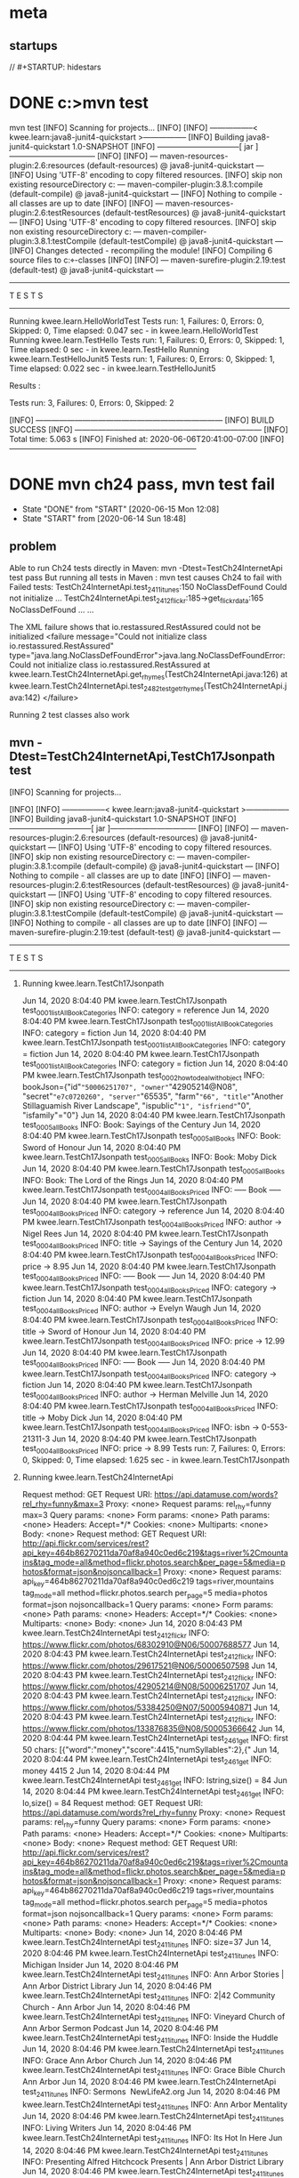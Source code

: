 * meta
** startups
//		#+STARTUP: hidestars	
#+SEQ_TODO: TODO(t!) START(s!) STUCK(k!) WAIT(w!) | DONE(d!) CANCEL(c!) DEFER(r!) ANSWER(n!)
* DONE c:\cprojects\github\circleci\FoundationsOfPythonProgramming1\java>mvn test
mvn test
[INFO] Scanning for projects...
[INFO] 
[INFO] -----------------< kwee.learn:java8-junit4-quickstart >-----------------
[INFO] Building java8-junit4-quickstart 1.0-SNAPSHOT
[INFO] --------------------------------[ jar ]---------------------------------
[INFO] 
[INFO] --- maven-resources-plugin:2.6:resources (default-resources) @ java8-junit4-quickstart ---
[INFO] Using 'UTF-8' encoding to copy filtered resources.
[INFO] skip non existing resourceDirectory c:\cprojects\github\circleci\FoundationsOfPythonProgramming1\java\src\main\resources
[INFO] 
[INFO] --- maven-compiler-plugin:3.8.1:compile (default-compile) @ java8-junit4-quickstart ---
[INFO] Nothing to compile - all classes are up to date
[INFO] 
[INFO] --- maven-resources-plugin:2.6:testResources (default-testResources) @ java8-junit4-quickstart ---
[INFO] Using 'UTF-8' encoding to copy filtered resources.
[INFO] skip non existing resourceDirectory c:\cprojects\github\circleci\FoundationsOfPythonProgramming1\java\src\test\resources
[INFO] 
[INFO] --- maven-compiler-plugin:3.8.1:testCompile (default-testCompile) @ java8-junit4-quickstart ---
[INFO] Changes detected - recompiling the module!
[INFO] Compiling 6 source files to c:\cprojects\github\circleci\FoundationsOfPythonProgramming1\java\target\test-classes
[INFO] 
[INFO] --- maven-surefire-plugin:2.19:test (default-test) @ java8-junit4-quickstart ---

-------------------------------------------------------
 T E S T S
-------------------------------------------------------
Running kwee.learn.HelloWorldTest
Tests run: 1, Failures: 0, Errors: 0, Skipped: 0, Time elapsed: 0.047 sec - in kwee.learn.HelloWorldTest
Running kwee.learn.TestHello
Tests run: 1, Failures: 0, Errors: 0, Skipped: 1, Time elapsed: 0 sec - in kwee.learn.TestHello
Running kwee.learn.TestHelloJunit5
Tests run: 1, Failures: 0, Errors: 0, Skipped: 1, Time elapsed: 0.022 sec - in kwee.learn.TestHelloJunit5

Results :

Tests run: 3, Failures: 0, Errors: 0, Skipped: 2

[INFO] ------------------------------------------------------------------------
[INFO] BUILD SUCCESS
[INFO] ------------------------------------------------------------------------
[INFO] Total time:  5.063 s
[INFO] Finished at: 2020-06-06T20:41:00-07:00
[INFO] ------------------------------------------------------------------------
* DONE mvn ch24 pass, mvn test fail
  - State "DONE"       from "START"      [2020-06-15 Mon 12:08]
  - State "START"      from              [2020-06-14 Sun 18:48]
** problem
 Able to run Ch24 tests directly in Maven: mvn -Dtest=TestCh24InternetApi test pass
 But running all tests in Maven : mvn test
 causes Ch24 to fail with Failed tests: 
   TestCh24InternetApi.test_2411_itunes:150 NoClassDefFound Could not initialize ...
   TestCh24InternetApi.test_2412_flickr:185->get_flickr_data:165 NoClassDefFound ...
   ...

 The XML failure shows that io.restassured.RestAssured could not be initialized
     <failure message="Could not initialize class io.restassured.RestAssured" type="java.lang.NoClassDefFoundError">java.lang.NoClassDefFoundError: Could not initialize class io.restassured.RestAssured
	 at kwee.learn.TestCh24InternetApi.get_rhymes(TestCh24InternetApi.java:126)
	 at kwee.learn.TestCh24InternetApi.test_2482_test_get_rhymes(TestCh24InternetApi.java:142)
 </failure>

 Running 2 test classes also work
** mvn -Dtest=TestCh24InternetApi,TestCh17Jsonpath test
**** [INFO] Scanning for projects...
  [INFO] 
  [INFO] -----------------< kwee.learn:java8-junit4-quickstart >-----------------
  [INFO] Building java8-junit4-quickstart 1.0-SNAPSHOT
  [INFO] --------------------------------[ jar ]---------------------------------
  [INFO] 
  [INFO] --- maven-resources-plugin:2.6:resources (default-resources) @ java8-junit4-quickstart ---
  [INFO] Using 'UTF-8' encoding to copy filtered resources.
  [INFO] skip non existing resourceDirectory c:\cprojects\github\circleci\FoundationsOfPythonProgramming1\java\src\main\resources
  [INFO] 
  [INFO] --- maven-compiler-plugin:3.8.1:compile (default-compile) @ java8-junit4-quickstart ---
  [INFO] Nothing to compile - all classes are up to date
  [INFO] 
  [INFO] --- maven-resources-plugin:2.6:testResources (default-testResources) @ java8-junit4-quickstart ---
  [INFO] Using 'UTF-8' encoding to copy filtered resources.
  [INFO] skip non existing resourceDirectory c:\cprojects\github\circleci\FoundationsOfPythonProgramming1\java\src\test\resources
  [INFO] 
  [INFO] --- maven-compiler-plugin:3.8.1:testCompile (default-testCompile) @ java8-junit4-quickstart ---
  [INFO] Nothing to compile - all classes are up to date
  [INFO] 
  [INFO] --- maven-surefire-plugin:2.19:test (default-test) @ java8-junit4-quickstart ---

  -------------------------------------------------------
****    T E S T S
  -------------------------------------------------------
*****   Running kwee.learn.TestCh17Jsonpath
   Jun 14, 2020 8:04:40 PM kwee.learn.TestCh17Jsonpath test_0001_listAllBookCategories
   INFO: category = reference
   Jun 14, 2020 8:04:40 PM kwee.learn.TestCh17Jsonpath test_0001_listAllBookCategories
   INFO: category = fiction
   Jun 14, 2020 8:04:40 PM kwee.learn.TestCh17Jsonpath test_0001_listAllBookCategories
   INFO: category = fiction
   Jun 14, 2020 8:04:40 PM kwee.learn.TestCh17Jsonpath test_0001_listAllBookCategories
   INFO: category = fiction
   Jun 14, 2020 8:04:40 PM kwee.learn.TestCh17Jsonpath test_0002_how_to_deal_with_object
   INFO: bookJson={"id"="50006251707", "owner"="42905214@N08", "secret"="e7c0720260", "server"="65535", "farm"="66", "title"="Another Stillaguamish River Landscape", "ispublic"="1", "isfriend"="0", "isfamily"="0"}
   Jun 14, 2020 8:04:40 PM kwee.learn.TestCh17Jsonpath test_0005_allBooks
   INFO: Book: Sayings of the Century
   Jun 14, 2020 8:04:40 PM kwee.learn.TestCh17Jsonpath test_0005_allBooks
   INFO: Book: Sword of Honour
   Jun 14, 2020 8:04:40 PM kwee.learn.TestCh17Jsonpath test_0005_allBooks
   INFO: Book: Moby Dick
   Jun 14, 2020 8:04:40 PM kwee.learn.TestCh17Jsonpath test_0005_allBooks
   INFO: Book: The Lord of the Rings
   Jun 14, 2020 8:04:40 PM kwee.learn.TestCh17Jsonpath test_0004_allBooksPriced
   INFO: ----- Book -----
   Jun 14, 2020 8:04:40 PM kwee.learn.TestCh17Jsonpath test_0004_allBooksPriced
   INFO: 	category -> reference
   Jun 14, 2020 8:04:40 PM kwee.learn.TestCh17Jsonpath test_0004_allBooksPriced
   INFO: 	author -> Nigel Rees
   Jun 14, 2020 8:04:40 PM kwee.learn.TestCh17Jsonpath test_0004_allBooksPriced
   INFO: 	title -> Sayings of the Century
   Jun 14, 2020 8:04:40 PM kwee.learn.TestCh17Jsonpath test_0004_allBooksPriced
   INFO: 	price -> 8.95
   Jun 14, 2020 8:04:40 PM kwee.learn.TestCh17Jsonpath test_0004_allBooksPriced
   INFO: ----- Book -----
   Jun 14, 2020 8:04:40 PM kwee.learn.TestCh17Jsonpath test_0004_allBooksPriced
   INFO: 	category -> fiction
   Jun 14, 2020 8:04:40 PM kwee.learn.TestCh17Jsonpath test_0004_allBooksPriced
   INFO: 	author -> Evelyn Waugh
   Jun 14, 2020 8:04:40 PM kwee.learn.TestCh17Jsonpath test_0004_allBooksPriced
   INFO: 	title -> Sword of Honour
   Jun 14, 2020 8:04:40 PM kwee.learn.TestCh17Jsonpath test_0004_allBooksPriced
   INFO: 	price -> 12.99
   Jun 14, 2020 8:04:40 PM kwee.learn.TestCh17Jsonpath test_0004_allBooksPriced
   INFO: ----- Book -----
   Jun 14, 2020 8:04:40 PM kwee.learn.TestCh17Jsonpath test_0004_allBooksPriced
   INFO: 	category -> fiction
   Jun 14, 2020 8:04:40 PM kwee.learn.TestCh17Jsonpath test_0004_allBooksPriced
   INFO: 	author -> Herman Melville
   Jun 14, 2020 8:04:40 PM kwee.learn.TestCh17Jsonpath test_0004_allBooksPriced
   INFO: 	title -> Moby Dick
   Jun 14, 2020 8:04:40 PM kwee.learn.TestCh17Jsonpath test_0004_allBooksPriced
   INFO: 	isbn -> 0-553-21311-3
   Jun 14, 2020 8:04:40 PM kwee.learn.TestCh17Jsonpath test_0004_allBooksPriced
   INFO: 	price -> 8.99
   Tests run: 7, Failures: 0, Errors: 0, Skipped: 0, Time elapsed: 1.625 sec - in kwee.learn.TestCh17Jsonpath
*****   Running kwee.learn.TestCh24InternetApi
   Request method:	GET
   Request URI:	https://api.datamuse.com/words?rel_rhy=funny&max=3
   Proxy:			<none>
   Request params:	rel_rhy=funny
				   max=3
   Query params:	<none>
   Form params:	<none>
   Path params:	<none>
   Headers:		Accept=*/*
   Cookies:		<none>
   Multiparts:		<none>
   Body:			<none>
   Request method:	GET
   Request URI:	http://api.flickr.com/services/rest?api_key=464b86270211da70af8a940c0ed6c219&tags=river%2Cmountains&tag_mode=all&method=flickr.photos.search&per_page=5&media=photos&format=json&nojsoncallback=1
   Proxy:			<none>
   Request params:	api_key=464b86270211da70af8a940c0ed6c219
				   tags=river,mountains
				   tag_mode=all
				   method=flickr.photos.search
				   per_page=5
				   media=photos
				   format=json
				   nojsoncallback=1
   Query params:	<none>
   Form params:	<none>
   Path params:	<none>
   Headers:		Accept=*/*
   Cookies:		<none>
   Multiparts:		<none>
   Body:			<none>
   Jun 14, 2020 8:04:43 PM kwee.learn.TestCh24InternetApi test_2412_flickr
   INFO: https://www.flickr.com/photos/68302910@N06/50007688577
   Jun 14, 2020 8:04:43 PM kwee.learn.TestCh24InternetApi test_2412_flickr
   INFO: https://www.flickr.com/photos/29617521@N06/50006507598
   Jun 14, 2020 8:04:43 PM kwee.learn.TestCh24InternetApi test_2412_flickr
   INFO: https://www.flickr.com/photos/42905214@N08/50006251707
   Jun 14, 2020 8:04:43 PM kwee.learn.TestCh24InternetApi test_2412_flickr
   INFO: https://www.flickr.com/photos/53384250@N07/50005940871
   Jun 14, 2020 8:04:43 PM kwee.learn.TestCh24InternetApi test_2412_flickr
   INFO: https://www.flickr.com/photos/133876835@N08/50005366642
   Jun 14, 2020 8:04:44 PM kwee.learn.TestCh24InternetApi test_2461_get
   INFO: first 50 chars: [{"word":"money","score":4415,"numSyllables":2},{"
   Jun 14, 2020 8:04:44 PM kwee.learn.TestCh24InternetApi test_2461_get
   INFO: money 4415 2
   Jun 14, 2020 8:04:44 PM kwee.learn.TestCh24InternetApi test_2461_get
   INFO: lstring,size() = 84
   Jun 14, 2020 8:04:44 PM kwee.learn.TestCh24InternetApi test_2461_get
   INFO: lo,size() = 84
   Request method:	GET
   Request URI:	https://api.datamuse.com/words?rel_rhy=funny
   Proxy:			<none>
   Request params:	rel_rhy=funny
   Query params:	<none>
   Form params:	<none>
   Path params:	<none>
   Headers:		Accept=*/*
   Cookies:		<none>
   Multiparts:		<none>
   Body:			<none>
   Request method:	GET
   Request URI:	http://api.flickr.com/services/rest?api_key=464b86270211da70af8a940c0ed6c219&tags=river%2Cmountains&tag_mode=all&method=flickr.photos.search&per_page=5&media=photos&format=json&nojsoncallback=1
   Proxy:			<none>
   Request params:	api_key=464b86270211da70af8a940c0ed6c219
				   tags=river,mountains
				   tag_mode=all
				   method=flickr.photos.search
				   per_page=5
				   media=photos
				   format=json
				   nojsoncallback=1
   Query params:	<none>
   Form params:	<none>
   Path params:	<none>
   Headers:		Accept=*/*
   Cookies:		<none>
   Multiparts:		<none>
   Body:			<none>
   Jun 14, 2020 8:04:46 PM kwee.learn.TestCh24InternetApi test_2411_itunes
   INFO: size=37
   Jun 14, 2020 8:04:46 PM kwee.learn.TestCh24InternetApi test_2411_itunes
   INFO: Michigan Insider
   Jun 14, 2020 8:04:46 PM kwee.learn.TestCh24InternetApi test_2411_itunes
   INFO: Ann Arbor Stories | Ann Arbor District Library
   Jun 14, 2020 8:04:46 PM kwee.learn.TestCh24InternetApi test_2411_itunes
   INFO: 2|42 Community Church - Ann Arbor
   Jun 14, 2020 8:04:46 PM kwee.learn.TestCh24InternetApi test_2411_itunes
   INFO: Vineyard Church of Ann Arbor Sermon Podcast
   Jun 14, 2020 8:04:46 PM kwee.learn.TestCh24InternetApi test_2411_itunes
   INFO: Inside the Huddle
   Jun 14, 2020 8:04:46 PM kwee.learn.TestCh24InternetApi test_2411_itunes
   INFO: Grace Ann Arbor Church
   Jun 14, 2020 8:04:46 PM kwee.learn.TestCh24InternetApi test_2411_itunes
   INFO: Grace Bible Church Ann Arbor
   Jun 14, 2020 8:04:46 PM kwee.learn.TestCh24InternetApi test_2411_itunes
   INFO: Sermons  NewLifeA2.org
   Jun 14, 2020 8:04:46 PM kwee.learn.TestCh24InternetApi test_2411_itunes
   INFO: Ann Arbor Mentality
   Jun 14, 2020 8:04:46 PM kwee.learn.TestCh24InternetApi test_2411_itunes
   INFO: Living Writers
   Jun 14, 2020 8:04:46 PM kwee.learn.TestCh24InternetApi test_2411_itunes
   INFO: Its Hot In Here
   Jun 14, 2020 8:04:46 PM kwee.learn.TestCh24InternetApi test_2411_itunes
   INFO: Presenting Alfred Hitchcock Presents | Ann Arbor District Library
   Jun 14, 2020 8:04:46 PM kwee.learn.TestCh24InternetApi test_2411_itunes
   INFO: Sermons from First Pres
   Jun 14, 2020 8:04:46 PM kwee.learn.TestCh24InternetApi test_2411_itunes
   INFO: Blue Ocean Faith Ann Arbor
   Jun 14, 2020 8:04:46 PM kwee.learn.TestCh24InternetApi test_2411_itunes
   INFO: Worship & Teachings from Radiant Church - Ann Arbor
   Jun 14, 2020 8:04:46 PM kwee.learn.TestCh24InternetApi test_2411_itunes
   INFO: Ann Arbor SPARK CEO Podcast
   Jun 14, 2020 8:04:46 PM kwee.learn.TestCh24InternetApi test_2411_itunes
   INFO: Behind The Marquee | Ann Arbor District Library
   Jun 14, 2020 8:04:46 PM kwee.learn.TestCh24InternetApi test_2411_itunes
   INFO: Fellow Youths | Ann Arbor District Library
   Jun 14, 2020 8:04:46 PM kwee.learn.TestCh24InternetApi test_2411_itunes
   INFO: St. Nick Podcasts
   Jun 14, 2020 8:04:46 PM kwee.learn.TestCh24InternetApi test_2411_itunes
   INFO: Stories from The Top
   Jun 14, 2020 8:04:46 PM kwee.learn.TestCh24InternetApi test_2411_itunes
   INFO: Straight outta Ann Arbor
   Jun 14, 2020 8:04:46 PM kwee.learn.TestCh24InternetApi test_2411_itunes
   INFO: The M Zone - WTKA-AM
   Jun 14, 2020 8:04:46 PM kwee.learn.TestCh24InternetApi test_2411_itunes
   INFO: Mosaic Church of Ann Arbor
   Jun 14, 2020 8:04:46 PM kwee.learn.TestCh24InternetApi test_2411_itunes
   INFO: Calvary Sunday Messages
   Jun 14, 2020 8:04:46 PM kwee.learn.TestCh24InternetApi test_2411_itunes
   INFO: Martin Bandyke Under Covers | Ann Arbor District Library
   Jun 14, 2020 8:04:46 PM kwee.learn.TestCh24InternetApi test_2411_itunes
   INFO: Welcome to Tree Town
   Jun 14, 2020 8:04:46 PM kwee.learn.TestCh24InternetApi test_2411_itunes
   INFO: Grace Ann Arbor Podcast
   Jun 14, 2020 8:04:46 PM kwee.learn.TestCh24InternetApi test_2411_itunes
   INFO: Antioch Ann Arbor Equipping Podcast
   Jun 14, 2020 8:04:46 PM kwee.learn.TestCh24InternetApi test_2411_itunes
   INFO: Body of Work | Ann Arbor District Library
   Jun 14, 2020 8:04:46 PM kwee.learn.TestCh24InternetApi test_2411_itunes
   INFO: AADL Reads | Ann Arbor District Library
   Jun 14, 2020 8:04:46 PM kwee.learn.TestCh24InternetApi test_2411_itunes
   INFO: A2 City News
   Jun 14, 2020 8:04:46 PM kwee.learn.TestCh24InternetApi test_2411_itunes
   INFO: Redeemer Ann Arbor
   Jun 14, 2020 8:04:46 PM kwee.learn.TestCh24InternetApi test_2411_itunes
   INFO: Zion Lutheran Ann Arbor
   Jun 14, 2020 8:04:46 PM kwee.learn.TestCh24InternetApi test_2411_itunes
   INFO: Antioch Ann Arbor
   Jun 14, 2020 8:04:46 PM kwee.learn.TestCh24InternetApi test_2411_itunes
   INFO: Christ Church Ann Arbor
   Jun 14, 2020 8:04:46 PM kwee.learn.TestCh24InternetApi test_2411_itunes
   INFO: Jesus on Prophecy Ann Arbor
   Jun 14, 2020 8:04:46 PM kwee.learn.TestCh24InternetApi test_2411_itunes
   INFO: Front Page Ann Arbor
   Tests run: 9, Failures: 0, Errors: 0, Skipped: 0, Time elapsed: 5.442 sec - in kwee.learn.TestCh24InternetApi
****   Results :

   Tests run: 16, Failures: 0, Errors: 0, Skipped: 0

   [INFO] ------------------------------------------------------------------------
   [INFO] BUILD SUCCESS
   [INFO] ------------------------------------------------------------------------
   [INFO] Total time:  10.587 s
   [INFO] Finished at: 2020-06-14T20:04:46-07:00
   [INFO] ------------------------------------------------------------------------
** mvn test
*** [INFO] Scanning for projects...
 [INFO] 
 [INFO] -----------------< kwee.learn:java8-junit4-quickstart >-----------------
 [INFO] Building java8-junit4-quickstart 1.0-SNAPSHOT
 [INFO] --------------------------------[ jar ]---------------------------------
 [INFO] 
 [INFO] --- maven-resources-plugin:2.6:resources (default-resources) @ java8-junit4-quickstart ---
 [INFO] Using 'UTF-8' encoding to copy filtered resources.
 [INFO] skip non existing resourceDirectory c:\cprojects\github\circleci\FoundationsOfPythonProgramming1\java\src\main\resources
 [INFO] 
 [INFO] --- maven-compiler-plugin:3.8.1:compile (default-compile) @ java8-junit4-quickstart ---
 [INFO] Nothing to compile - all classes are up to date
 [INFO] 
 [INFO] --- maven-resources-plugin:2.6:testResources (default-testResources) @ java8-junit4-quickstart ---
 [INFO] Using 'UTF-8' encoding to copy filtered resources.
 [INFO] skip non existing resourceDirectory c:\cprojects\github\circleci\FoundationsOfPythonProgramming1\java\src\test\resources
 [INFO] 
 [INFO] --- maven-compiler-plugin:3.8.1:testCompile (default-testCompile) @ java8-junit4-quickstart ---
 [INFO] Nothing to compile - all classes are up to date
 [INFO] 
 [INFO] --- maven-surefire-plugin:2.19:test (default-test) @ java8-junit4-quickstart ---

 -------------------------------------------------------
***   T E S T S
 -------------------------------------------------------
****  Running kwee.learn.HelloWorldTest
  Tests run: 1, Failures: 0, Errors: 0, Skipped: 0, Time elapsed: 0.053 sec - in kwee.learn.HelloWorldTest
****   Running kwee.learn.TestCh08
  Jun 14, 2020 8:07:45 PM kwee.learn.TestCh08 test_1
  INFO: num_rainy_months = 5
  Tests run: 1, Failures: 0, Errors: 0, Skipped: 0, Time elapsed: 0.071 sec - in kwee.learn.TestCh08
****   Running kwee.learn.TestCh10
  Jun 14, 2020 8:07:45 PM kwee.learn.TestCh10 test_1031_num_char_read_scanner
  INFO: >Writing essays for school can be difficult but<
  Jun 14, 2020 8:07:45 PM kwee.learn.TestCh10 test_1031_num_char_read_scanner
  INFO: >many students find that by researching their topic that they<
  Jun 14, 2020 8:07:45 PM kwee.learn.TestCh10 test_1031_num_char_read_scanner
  INFO: >have more to say and are better informed. Here are the university<
  Jun 14, 2020 8:07:45 PM kwee.learn.TestCh10 test_1031_num_char_read_scanner
  INFO: >we require many undergraduate students to take a first year writing requirement<
  Jun 14, 2020 8:07:45 PM kwee.learn.TestCh10 test_1031_num_char_read_scanner
  INFO: >so that they can<
  Jun 14, 2020 8:07:45 PM kwee.learn.TestCh10 test_1031_num_char_read_scanner
  INFO: >have a solid foundation for their writing skills. This comes<
  Jun 14, 2020 8:07:45 PM kwee.learn.TestCh10 test_1031_num_char_read_scanner
  INFO: >in handy for many students.<
  Jun 14, 2020 8:07:45 PM kwee.learn.TestCh10 test_1031_num_char_read_scanner
  INFO: >Different schools have different requirements, but everyone uses<
  Jun 14, 2020 8:07:45 PM kwee.learn.TestCh10 test_1031_num_char_read_scanner
  INFO: >writing at some point in their academic career, be it essays, research papers,<
  Jun 14, 2020 8:07:45 PM kwee.learn.TestCh10 test_1031_num_char_read_scanner
  INFO: >technical write ups, or scripts.<
  Jun 14, 2020 8:07:45 PM kwee.learn.TestCh10 test_1031_num_char_read_scanner
  INFO: num_char: 527
  Jun 14, 2020 8:07:45 PM kwee.learn.TestCh10 test_1031_num_char_read_stream_of_string2
  INFO: num_char: 527
  Jun 14, 2020 8:07:45 PM kwee.learn.TestCh10 test_1031_num_char_read_stream_of_string
  INFO: num_char: 527
  Jun 14, 2020 8:07:45 PM kwee.learn.TestCh10 test_1031_num_char_read_filesreadalllines
  INFO: num_char: 527
  Jun 14, 2020 8:07:45 PM kwee.learn.TestCh10 test_1031_num_char_read_bufferedreader
  INFO: num_char: 527
  Tests run: 5, Failures: 0, Errors: 0, Skipped: 0, Time elapsed: 0.024 sec - in kwee.learn.TestCh10
****   Running kwee.learn.TestCh17Jsonpath
  Jun 14, 2020 8:07:46 PM kwee.learn.TestCh17Jsonpath test_0001_listAllBookCategories
  INFO: category = reference
  Jun 14, 2020 8:07:46 PM kwee.learn.TestCh17Jsonpath test_0001_listAllBookCategories
  INFO: category = fiction
  Jun 14, 2020 8:07:46 PM kwee.learn.TestCh17Jsonpath test_0001_listAllBookCategories
  INFO: category = fiction
  Jun 14, 2020 8:07:46 PM kwee.learn.TestCh17Jsonpath test_0001_listAllBookCategories
  INFO: category = fiction
  Jun 14, 2020 8:07:46 PM kwee.learn.TestCh17Jsonpath test_0002_how_to_deal_with_object
  INFO: bookJson={"id"="50006251707", "owner"="42905214@N08", "secret"="e7c0720260", "server"="65535", "farm"="66", "title"="Another Stillaguamish River Landscape", "ispublic"="1", "isfriend"="0", "isfamily"="0"}
  Jun 14, 2020 8:07:46 PM kwee.learn.TestCh17Jsonpath test_0005_allBooks
  INFO: Book: Sayings of the Century
  Jun 14, 2020 8:07:46 PM kwee.learn.TestCh17Jsonpath test_0005_allBooks
  INFO: Book: Sword of Honour
  Jun 14, 2020 8:07:46 PM kwee.learn.TestCh17Jsonpath test_0005_allBooks
  INFO: Book: Moby Dick
  Jun 14, 2020 8:07:46 PM kwee.learn.TestCh17Jsonpath test_0005_allBooks
  INFO: Book: The Lord of the Rings
  Jun 14, 2020 8:07:47 PM kwee.learn.TestCh17Jsonpath test_0004_allBooksPriced
  INFO: ----- Book -----
  Jun 14, 2020 8:07:47 PM kwee.learn.TestCh17Jsonpath test_0004_allBooksPriced
  INFO: 	category -> reference
  Jun 14, 2020 8:07:47 PM kwee.learn.TestCh17Jsonpath test_0004_allBooksPriced
  INFO: 	author -> Nigel Rees
  Jun 14, 2020 8:07:47 PM kwee.learn.TestCh17Jsonpath test_0004_allBooksPriced
  INFO: 	title -> Sayings of the Century
  Jun 14, 2020 8:07:47 PM kwee.learn.TestCh17Jsonpath test_0004_allBooksPriced
  INFO: 	price -> 8.95
  Jun 14, 2020 8:07:47 PM kwee.learn.TestCh17Jsonpath test_0004_allBooksPriced
  INFO: ----- Book -----
  Jun 14, 2020 8:07:47 PM kwee.learn.TestCh17Jsonpath test_0004_allBooksPriced
  INFO: 	category -> fiction
  Jun 14, 2020 8:07:47 PM kwee.learn.TestCh17Jsonpath test_0004_allBooksPriced
  INFO: 	author -> Evelyn Waugh
  Jun 14, 2020 8:07:47 PM kwee.learn.TestCh17Jsonpath test_0004_allBooksPriced
  INFO: 	title -> Sword of Honour
  Jun 14, 2020 8:07:47 PM kwee.learn.TestCh17Jsonpath test_0004_allBooksPriced
  INFO: 	price -> 12.99
  Jun 14, 2020 8:07:47 PM kwee.learn.TestCh17Jsonpath test_0004_allBooksPriced
  INFO: ----- Book -----
  Jun 14, 2020 8:07:47 PM kwee.learn.TestCh17Jsonpath test_0004_allBooksPriced
  INFO: 	category -> fiction
  Jun 14, 2020 8:07:47 PM kwee.learn.TestCh17Jsonpath test_0004_allBooksPriced
  INFO: 	author -> Herman Melville
  Jun 14, 2020 8:07:47 PM kwee.learn.TestCh17Jsonpath test_0004_allBooksPriced
  INFO: 	title -> Moby Dick
  Jun 14, 2020 8:07:47 PM kwee.learn.TestCh17Jsonpath test_0004_allBooksPriced
  INFO: 	isbn -> 0-553-21311-3
  Jun 14, 2020 8:07:47 PM kwee.learn.TestCh17Jsonpath test_0004_allBooksPriced
  INFO: 	price -> 8.99
  Tests run: 7, Failures: 0, Errors: 0, Skipped: 0, Time elapsed: 1.705 sec - in kwee.learn.TestCh17Jsonpath
****   Running kwee.learn.TestCh24InternetApi
  Tests run: 9, Failures: 9, Errors: 0, Skipped: 0, Time elapsed: 0.048 sec <<< FAILURE! - in kwee.learn.TestCh24InternetApi
  test_PostmanEcho_body()  Time elapsed: 0.035 sec  <<< FAILURE!
  java.lang.ExceptionInInitializerError
	  at kwee.learn.TestCh24InternetApi.test_PostmanEcho_body(TestCh24InternetApi.java:67)
  Caused by: java.lang.NullPointerException: Stream to write logs to cannot be null
	  at kwee.learn.TestCh24InternetApi.test_PostmanEcho_body(TestCh24InternetApi.java:67)

  test_2482_test_get_rhymes()  Time elapsed: 0.001 sec  <<< FAILURE!
  java.lang.NoClassDefFoundError: Could not initialize class io.restassured.RestAssured
	  at kwee.learn.TestCh24InternetApi.get_rhymes(TestCh24InternetApi.java:126)
	  at kwee.learn.TestCh24InternetApi.test_2482_test_get_rhymes(TestCh24InternetApi.java:142)

  test_2412_flickr()  Time elapsed: 0.001 sec  <<< FAILURE!
  java.lang.NoClassDefFoundError: Could not initialize class io.restassured.RestAssured
	  at kwee.learn.TestCh24InternetApi.get_flickr_data(TestCh24InternetApi.java:165)
	  at kwee.learn.TestCh24InternetApi.test_2412_flickr(TestCh24InternetApi.java:185)

  test_PostmanEcho_statuscode()  Time elapsed: 0 sec  <<< FAILURE!
  java.lang.NoClassDefFoundError: Could not initialize class io.restassured.RestAssured
	  at kwee.learn.TestCh24InternetApi.test_PostmanEcho_statuscode(TestCh24InternetApi.java:61)

  test_2461_get()  Time elapsed: 0.001 sec  <<< FAILURE!
  java.lang.NoClassDefFoundError: Could not initialize class io.restassured.RestAssured
	  at kwee.learn.TestCh24InternetApi.test_2461_get(TestCh24InternetApi.java:86)

  test_2463_get()  Time elapsed: 0.001 sec  <<< FAILURE!
  java.lang.NoClassDefFoundError: Could not initialize class io.restassured.RestAssured
	  at kwee.learn.TestCh24InternetApi.test_2463_get(TestCh24InternetApi.java:116)

  test_PostmanEcho_header()  Time elapsed: 0.001 sec  <<< FAILURE!
  java.lang.NoClassDefFoundError: Could not initialize class io.restassured.RestAssured
	  at kwee.learn.TestCh24InternetApi.test_PostmanEcho_header(TestCh24InternetApi.java:74)

  test_2413_flickr()  Time elapsed: 0.001 sec  <<< FAILURE!
  java.lang.NoClassDefFoundError: Could not initialize class io.restassured.RestAssured
	  at kwee.learn.TestCh24InternetApi.get_flickr_data(TestCh24InternetApi.java:165)
	  at kwee.learn.TestCh24InternetApi.test_2413_flickr(TestCh24InternetApi.java:199)

  test_2411_itunes()  Time elapsed: 0.001 sec  <<< FAILURE!
  java.lang.NoClassDefFoundError: Could not initialize class io.restassured.RestAssured
	  at kwee.learn.TestCh24InternetApi.test_2411_itunes(TestCh24InternetApi.java:150)
****   Running kwee.learn.TestHello
  Tests run: 1, Failures: 0, Errors: 0, Skipped: 1, Time elapsed: 0 sec - in kwee.learn.TestHello
****   Running kwee.learn.TestHelloJunit5
  Tests run: 1, Failures: 0, Errors: 0, Skipped: 1, Time elapsed: 0 sec - in kwee.learn.TestHelloJunit5

  Results :

  Failed tests: 
    TestCh24InternetApi.test_2411_itunes:150 NoClassDefFound Could not initialize ...
    TestCh24InternetApi.test_2412_flickr:185->get_flickr_data:165 NoClassDefFound ...
    TestCh24InternetApi.test_2413_flickr:199->get_flickr_data:165 NoClassDefFound ...
    TestCh24InternetApi.test_2461_get:86 NoClassDefFound Could not initialize clas...
    TestCh24InternetApi.test_2463_get:116 NoClassDefFound Could not initialize cla...
    TestCh24InternetApi.test_2482_test_get_rhymes:142->get_rhymes:126 NoClassDefFound
    TestCh24InternetApi.test_PostmanEcho_body:67 ExceptionInInitializer
    TestCh24InternetApi.test_PostmanEcho_header:74 NoClassDefFound Could not initi...
    TestCh24InternetApi.test_PostmanEcho_statuscode:61 NoClassDefFound Could not i...

  Tests run: 25, Failures: 9, Errors: 0, Skipped: 2

  [INFO] ------------------------------------------------------------------------
***  [INFO] BUILD FAILURE
  [INFO] ------------------------------------------------------------------------
  [INFO] Total time:  5.819 s
  [INFO] Finished at: 2020-06-14T20:07:47-07:00
  [INFO] ------------------------------------------------------------------------
  [ERROR] Failed to execute goal org.apache.maven.plugins:maven-surefire-plugin:2.19:test (default-test) on project java8-junit4-quickstart: There are test failures.
  [ERROR] 
  [ERROR] Please refer to c:\cprojects\github\circleci\FoundationsOfPythonProgramming1\java\target\surefire-reports for the individual test results.
  [ERROR] -> [Help 1]
  [ERROR] 
  [ERROR] To see the full stack trace of the errors, re-run Maven with the -e switch.
  [ERROR] Re-run Maven using the -X switch to enable full debug logging.
  [ERROR] 
  [ERROR] For more information about the errors and possible solutions, please read the following articles:
  [ERROR] [Help 1] http://cwiki.apache.org/confluence/display/MAVEN/MojoFailureException
** Running mvn test in VS Code terminal also fails but VS Code Test Manager is able to run
** pom.xml
switching to rest-assured-all 3.30, 4.1.1, 4.2.0 still did not work
4.3.0 is still the best except for ch24

https://mvnrepository.com/artifact/io.rest-assured/rest-assured-all
** idea: run 'mvn test' and 'mvn -D test' and compare the log files
Created mvntest.org and mvndtest.org
Compared and found difference only in Ch24
The logs seem to suggest that nothing was rebuilt, so the difference is due to how mvn runs

Use mvn -X to see debug messages, creating mvntestx.org and mvndtestx.org
Only differences is due to the difference in arguments -D test leading to test=X,Y
mvn -Dtest=HelloWorldTest,TestCh08,TestCh10,TestCh17Jsonpath,TestCh24InternetApi,TestHello,TestHelloJunit5 test
*** workaround: specify all the directories instead of allowing test default to run
This led to it failing until I removed HelloWorldTest.
So, tentative solution is to disable HelloWorldTest
** DONE The same failure occurs in circleci java linux docker
   - State "DONE"       from "START"      [2020-06-15 Mon 12:08]
   - State "START"      from              [2020-06-15 Mon 11:12]

test_PostmanEcho_body - kwee.learn.TestCh24InternetApi

java.lang.ExceptionInInitializerError
	at kwee.learn.TestCh24InternetApi.test_PostmanEcho_body(TestCh24InternetApi.java:66)
Caused by: java.lang.NullPointerException: Stream to write logs to cannot be null
	at kwee.learn.TestCh24InternetApi.test_PostmanEcho_body(TestCh24InternetApi.java:66)
test_2482_test_get_rhymes - kwee.learn.TestCh24InternetApi

java.lang.NoClassDefFoundError: Could not initialize class io.restassured.RestAssured
	at kwee.learn.TestCh24InternetApi.get_rhymes(TestCh24InternetApi.java:125)
	at kwee.learn.TestCh24InternetApi.test_2482_test_get_rhymes(TestCh24InternetApi.java:141)
* START Periodic problem with mvn clean
  - State "START"      from              [2020-06-19 Fri 11:16]
The target folder seems to be locked by some explorer process, even though no explorers are on "target" folder
Closing all explorers appears to fix this

These 2 errors seem to cause the Test Manager to fail to display tests
'.#TestCh11Dictionaries' is not a valid Java identifier
.#TestCh11Dictionaries.java [in kwee.learn [in src/test/java [in java8-junit4-quickstart]]] does not exist

